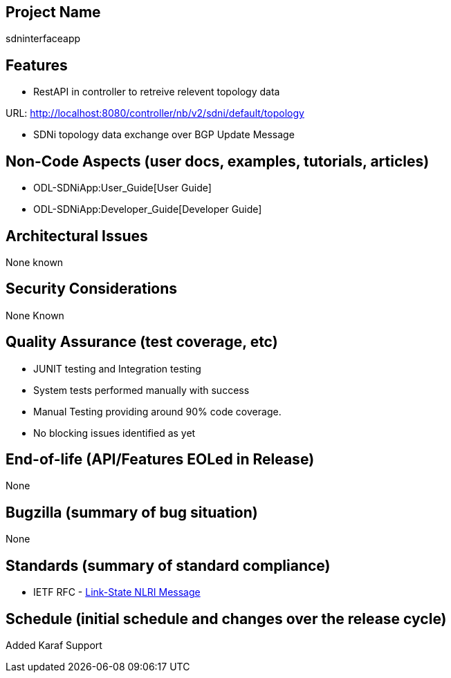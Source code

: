 [[project-name]]
== Project Name

sdninterfaceapp

[[features]]
== Features

* RestAPI in controller to retreive relevent topology data

URL: http://localhost:8080/controller/nb/v2/sdni/default/topology

* SDNi topology data exchange over BGP Update Message

[[non-code-aspects-user-docs-examples-tutorials-articles]]
== Non-Code Aspects (user docs, examples, tutorials, articles)

* ODL-SDNiApp:User_Guide[User Guide]
* ODL-SDNiApp:Developer_Guide[Developer Guide]

[[architectural-issues]]
== Architectural Issues

None known

[[security-considerations]]
== Security Considerations

None Known

[[quality-assurance-test-coverage-etc]]
== Quality Assurance (test coverage, etc)

* JUNIT testing and Integration testing
* System tests performed manually with success
* Manual Testing providing around 90% code coverage.
* No blocking issues identified as yet

[[end-of-life-apifeatures-eoled-in-release]]
== End-of-life (API/Features EOLed in Release)

None

[[bugzilla-summary-of-bug-situation]]
== Bugzilla (summary of bug situation)

None

[[standards-summary-of-standard-compliance]]
== Standards (summary of standard compliance)

* IETF RFC -
http://tools.ietf.org/html/draft-ietf-idr-ls-distribution-04[Link-State
NLRI Message]

[[schedule-initial-schedule-and-changes-over-the-release-cycle]]
== Schedule (initial schedule and changes over the release cycle)

Added Karaf Support
